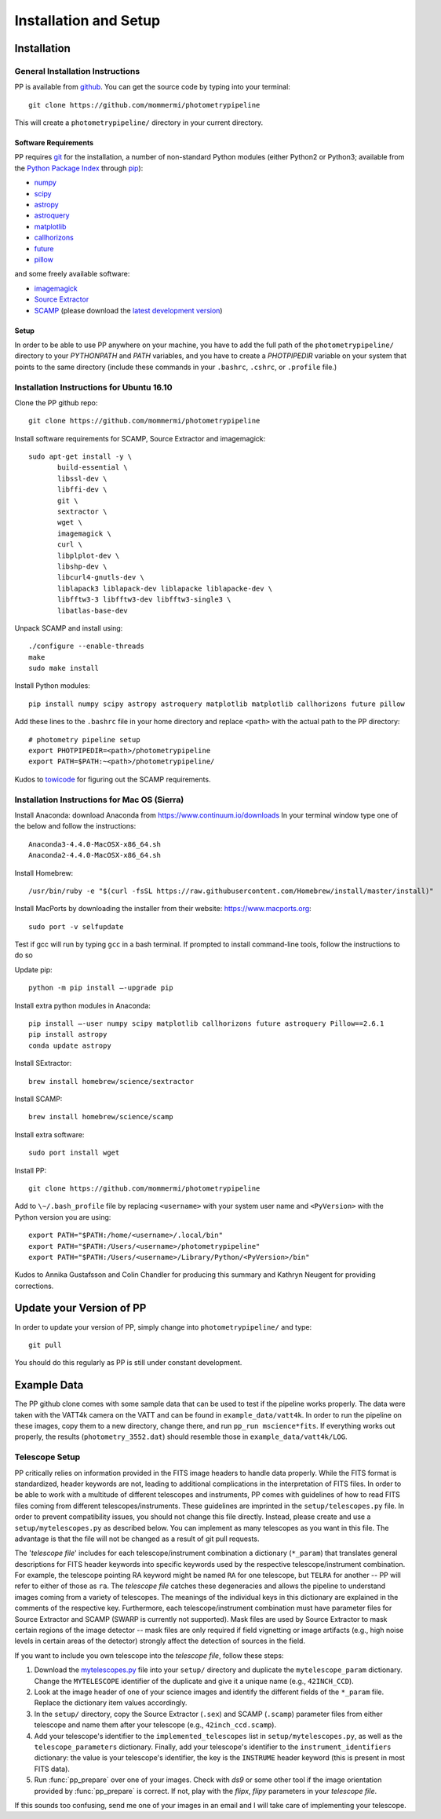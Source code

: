 Installation and Setup
======================

Installation
------------

General Installation Instructions
~~~~~~~~~~~~~~~~~~~~~~~~~~~~~~~~~

PP is available from `github`_. You can get the source code by typing
into your terminal::

  git clone https://github.com/mommermi/photometrypipeline

This will create a ``photometrypipeline/`` directory in your current
directory. 

Software Requirements
.....................

PP requires `git`_ for the installation, a number of non-standard
Python modules (either Python2 or Python3; available from the `Python
Package Index`_ through `pip`_):

* `numpy`_
* `scipy`_
* `astropy`_
* `astroquery`_
* `matplotlib`_
* `callhorizons`_
* `future`_ 
* `pillow`_
  
and some freely available software:

* `imagemagick`_
* `Source Extractor`_ 
* `SCAMP`_ (please download the `latest development version`_)
  
Setup
.....

In order to be able to use PP anywhere on your machine, you have to
add the full path of the ``photometrypipeline/`` directory to your
`PYTHONPATH` and `PATH` variables, and you have to create a
`PHOTPIPEDIR` variable on your system that points to the same
directory (include these commands in your ``.bashrc``, ``.cshrc``, or
``.profile`` file.)


Installation Instructions for Ubuntu 16.10
~~~~~~~~~~~~~~~~~~~~~~~~~~~~~~~~~~~~~~~~~~

Clone the PP github repo::

  git clone https://github.com/mommermi/photometrypipeline

Install software requirements for SCAMP, Source Extractor and imagemagick::

  sudo apt-get install -y \
         build-essential \
	 libssl-dev \
	 libffi-dev \
	 git \
	 sextractor \
	 wget \
	 imagemagick \
	 curl \
	 libplplot-dev \
	 libshp-dev \
	 libcurl4-gnutls-dev \
	 liblapack3 liblapack-dev liblapacke liblapacke-dev \
	 libfftw3-3 libfftw3-dev libfftw3-single3 \
	 libatlas-base-dev

Unpack SCAMP and install using::

  ./configure --enable-threads
  make
  sudo make install

Install Python modules::

  pip install numpy scipy astropy astroquery matplotlib matplotlib callhorizons future pillow

Add these lines to the ``.bashrc`` file in your home directory and
replace ``<path>`` with the actual path to the PP directory::

  # photometry pipeline setup
  export PHOTPIPEDIR=<path>/photometrypipeline
  export PATH=$PATH:~<path>/photometrypipeline/

Kudos to `towicode`_ for figuring out the SCAMP requirements.
  

Installation Instructions for Mac OS (Sierra)
~~~~~~~~~~~~~~~~~~~~~~~~~~~~~~~~~~~~~~~~~~~~~

Install Anaconda: download Anaconda from https://www.continuum.io/downloads
In your terminal window type one of the below and follow the instructions::
  
  Anaconda3-4.4.0-MacOSX-x86_64.sh
  Anaconda2-4.4.0-MacOSX-x86_64.sh

Install Homebrew::
  
  /usr/bin/ruby -e "$(curl -fsSL https://raw.githubusercontent.com/Homebrew/install/master/install)"
  
Install MacPorts by downloading the installer from their website:
https://www.macports.org::

  sudo port -v selfupdate

Test if gcc will run by typing ``gcc`` in a bash terminal. If prompted
to install command-line tools, follow the instructions to do so

Update pip::

  python -m pip install –-upgrade pip

Install extra python modules in Anaconda::

  pip install –-user numpy scipy matplotlib callhorizons future astroquery Pillow==2.6.1
  pip install astropy
  conda update astropy

Install SExtractor::

  brew install homebrew/science/sextractor

Install SCAMP::

  brew install homebrew/science/scamp

Install extra software::

  sudo port install wget
  
Install PP::
  
  git clone https://github.com/mommermi/photometrypipeline

Add to ``\∼/.bash_profile`` file by replacing ``<username>`` with your
system user name and ``<PyVersion>`` with the Python version you are
using::

  export PATH="$PATH:/home/<username>/.local/bin"
  export PATH="$PATH:/Users/<username>/photometrypipeline" 
  export PATH="$PATH:/Users/<username>/Library/Python/<PyVersion>/bin"

Kudos to Annika Gustafsson and Colin Chandler for producing this
summary and Kathryn Neugent for providing corrections.

  
Update your Version of PP
-------------------------

In order to update your version of PP, simply change into
``photometrypipeline/`` and type::

  git pull

You should do this regularly as PP is still under constant development.

Example Data
------------

The PP github clone comes with some sample data that can be used to
test if the pipeline works properly. The data were taken with the
VATT4k camera on the VATT and can be found in
``example_data/vatt4k``. In order to run the pipeline on these images,
copy them to a new directory, change there, and run ``pp_run
mscience*fits``. If everything works out properly, the results
(``photometry_3552.dat``) should resemble those in
``example_data/vatt4k/LOG``.


.. _telescope_setup:

Telescope Setup
~~~~~~~~~~~~~~~

PP critically relies on information provided in the FITS image headers
to handle data properly. While the FITS format is standardized, header
keywords are not, leading to additional complications in the
interpretation of FITS files. In order to be able to work with a
multitude of different telescopes and instruments, PP comes with
guidelines of how to read FITS files coming from different
telescopes/instruments. These guidelines are imprinted in the
``setup/telescopes.py`` file. In order to prevent compatibility
issues, you should not change this file directly. Instead, please
create and use a ``setup/mytelescopes.py`` as described below. You can
implement as many telescopes as you want in this file. The advantage
is that the file will not be changed as a result of git pull requests.


The '`telescope file`' includes for each telescope/instrument
combination a dictionary (``*_param``) that translates general
descriptions for FITS header keywords into specific keywords used by
the respective telescope/instrument combination. For example, the
telescope pointing RA keyword might be named ``RA`` for one telescope,
but ``TELRA`` for another -- PP will refer to either of those as
``ra``. The `telescope file` catches these degeneracies and allows the
pipeline to understand images coming from a variety of telescopes.
The meanings of the individual keys in this dictionary are explained
in the comments of the respective key. Furthermore, each
telescope/instrument combination must have parameter files for Source
Extractor and SCAMP (SWARP is currently not supported). Mask files are
used by Source Extractor to mask certain regions of the image detector
-- mask files are only required if field vignetting or image artifacts
(e.g., high noise levels in certain areas of the detector) strongly
affect the detection of sources in the field.

If you want to include you own telescope into the `telescope file`,
follow these steps:

1. Download the `mytelescopes.py`_ file into your ``setup/`` directory
   and duplicate the ``mytelescope_param`` dictionary. Change the
   ``MYTELESCOPE`` identifier of the duplicate and give it a unique
   name (e.g., ``42INCH_CCD``). 
2. Look at the image header of one of your science images and identify
   the different fields of the ``*_param`` file. Replace the
   dictionary item values accordingly.
3. In the ``setup/`` directory, copy the Source Extractor (``.sex``)
   and SCAMP (``.scamp``) parameter files from either telescope and
   name them after your telescope (e.g., ``42inch_ccd.scamp``).
4. Add your telescope's identifier to the ``implemented_telescopes`` list in
   ``setup/mytelescopes.py``, as well as the ``telescope_parameters``
   dictionary. Finally, add your telescope's identifier to the
   ``instrument_identifiers`` dictionary: the value is your
   telescope's identifier, the key is the ``INSTRUME`` header keyword
   (this is present in most FITS data).
5. Run :func:`pp_prepare` over one of your images. Check with `ds9` or
   some other tool if the image orientation provided by
   :func:`pp_prepare` is correct. If not, play with the `flipx`,
   `flipy` parameters in your `telescope file`.

If this sounds too confusing, send me one of your images in an email
and I will take care of implementing your telescope.


.. _github: https://github.com/mommermi/photometrypipeline
.. _git: http://www.git-scm.com/
.. _Python Package Index: https://pypi.python.org/pypi
.. _pip: https://pypi.python.org/pypi/pip/
.. _numpy: http://www.numpy.org/
.. _scipy: https://www.scipy.org/
.. _astropy: http://www.astropy.org/
.. _astroquery: https://github.com/astropy/astroquery
.. _matplotlib: http://matplotlib.org/
.. _callhorizons: https://pypi.python.org/pypi/CALLHORIZONS
.. _future: http://python-future.org/
.. _pillow: http://python-pillow.org/
.. _imagemagick: http://www.imagemagick.org/
.. _Source Extractor: http://www.astromatic.net/software/sextractor
.. _SCAMP: http://www.astromatic.net/software/scamp
.. _latest development version: http://www.astromatic.net/wsvn/public/dl.php?repname=public+software.scamp&path=%2Ftrunk%2F&rev=0&isdir=1
.. _towicode: https://github.com/towicode
.. _mytelescopes.py: http://134.114.60.45/photometrypipeline/mytelescopes.py
